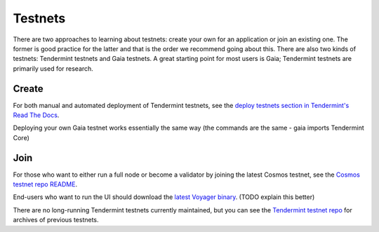 Testnets
========

There are two approaches to learning about testnets: create your own for an application or join an existing one. The former is good practice for the latter and that is the order we recommend going about this. There are also two kinds of testnets: Tendermint testnets and Gaia testnets. A great starting point for most users is Gaia; Tendermint testnets are primarily used for research.

Create
------

For both manual and automated deployment of Tendermint testnets, see the `deploy testnets section in Tendermint's Read The Docs <http://tendermint.readthedocs.io/en/master/deploy-testnets.html>`__.

Deploying your own Gaia testnet works essentially the same way (the commands are the same - gaia imports Tendermint Core)

Join
----

For those who want to either run a full node or become a validator by joining the latest Cosmos testnet, see the `Cosmos testnet repo README <https://github.com/cosmos/testnets/blob/master/README.md>`__.

End-users who want to run the UI should download the `latest Voyager binary <https://github.com/cosmos/voyager/releases>`__. (TODO explain this better)

There are no long-running Tendermint testnets currently maintained, but you can see the `Tendermint testnet repo <https://github.com/tendermint/testnets>`__ for archives of previous testnets.
